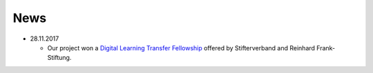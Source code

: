 .. _news:

************************
News
************************

* 28.11.2017

  * Our project won a `Digital Learning Transfer Fellowship <https://www.stifterverband.org/pressemitteilungen/2017_11_28_digital_learning_transfer_fellowship>`_ offered by Stifterverband and Reinhard Frank-Stiftung.